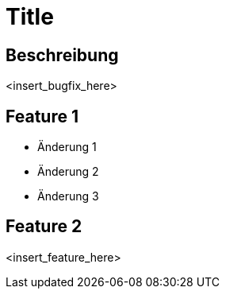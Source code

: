 = Title

== Beschreibung

<insert_bugfix_here>

== Feature 1

- Änderung 1
- Änderung 2
- Änderung 3

== Feature 2

<insert_feature_here>